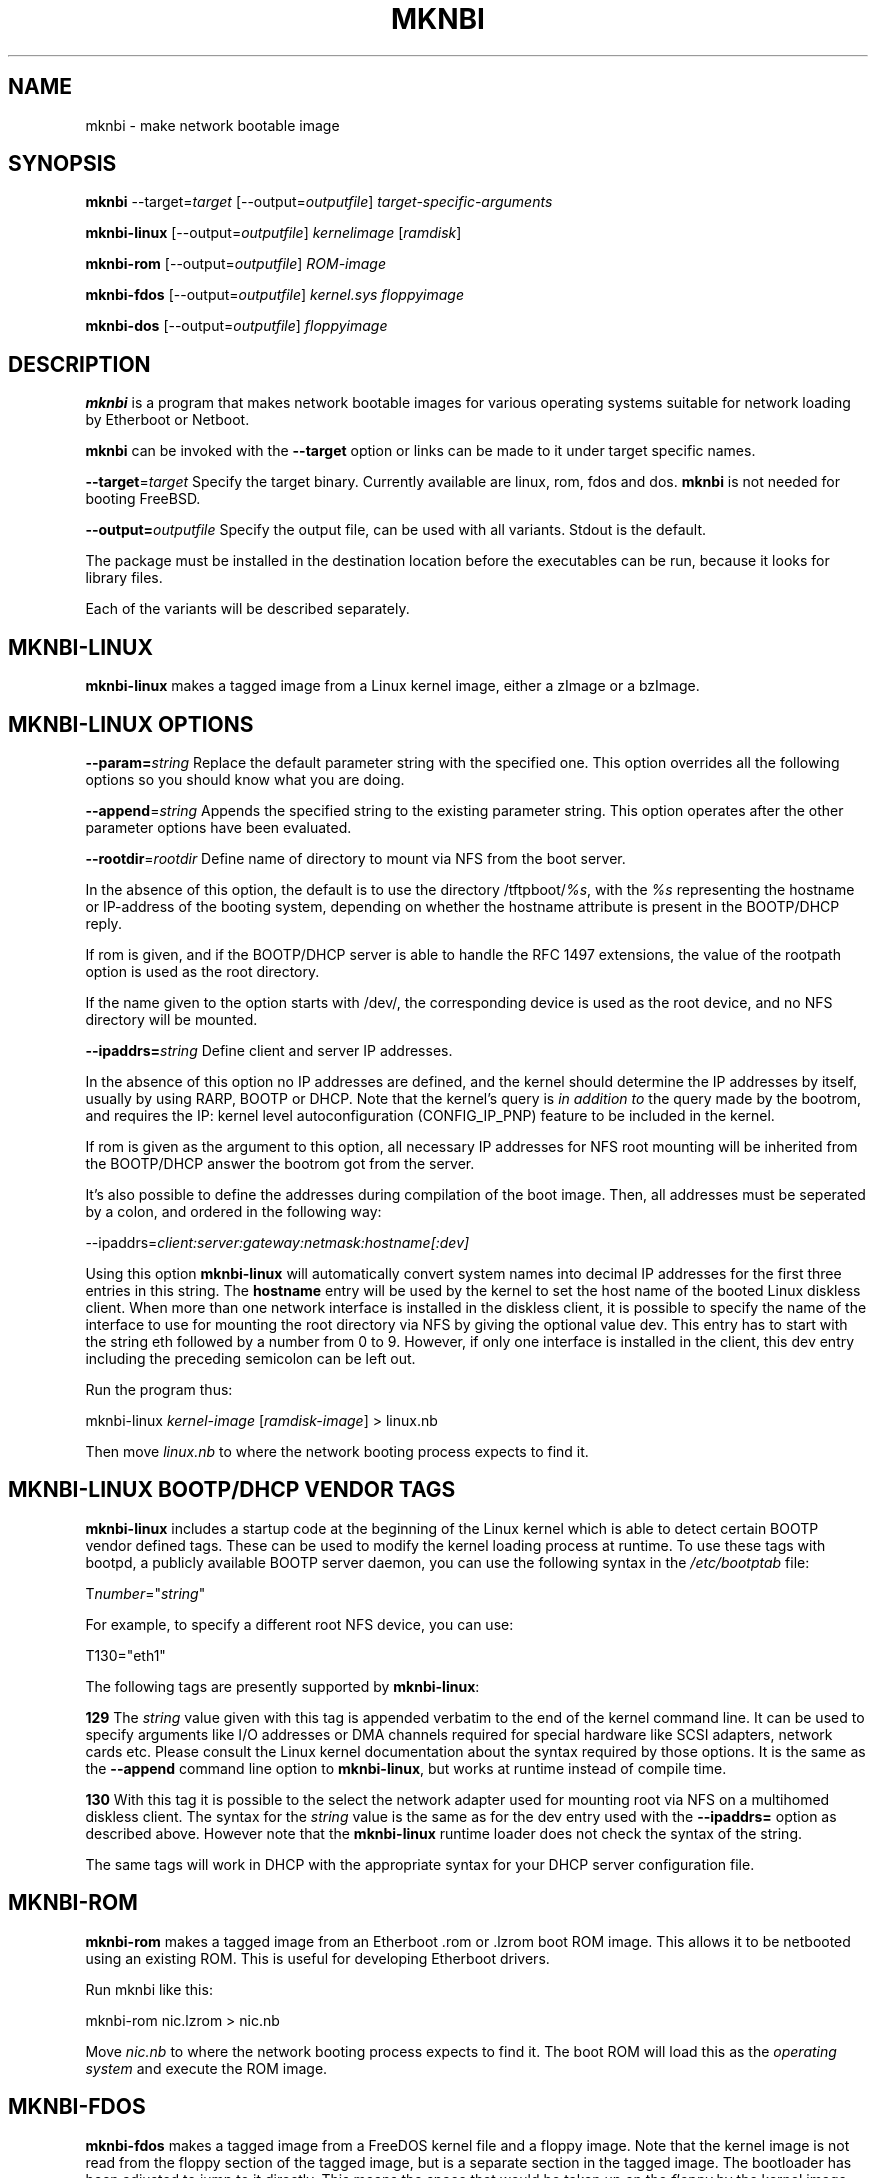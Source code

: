 .rn '' }`
''' $RCSfile$$Revision$$Date$
'''
''' $Log$
'''
.de Sh
.br
.if t .Sp
.ne 5
.PP
\fB\\$1\fR
.PP
..
.de Sp
.if t .sp .5v
.if n .sp
..
.de Ip
.br
.ie \\n(.$>=3 .ne \\$3
.el .ne 3
.IP "\\$1" \\$2
..
.de Vb
.ft CW
.nf
.ne \\$1
..
.de Ve
.ft R

.fi
..
'''
'''
'''     Set up \*(-- to give an unbreakable dash;
'''     string Tr holds user defined translation string.
'''     Bell System Logo is used as a dummy character.
'''
.tr \(*W-|\(bv\*(Tr
.ie n \{\
.ds -- \(*W-
.ds PI pi
.if (\n(.H=4u)&(1m=24u) .ds -- \(*W\h'-12u'\(*W\h'-12u'-\" diablo 10 pitch
.if (\n(.H=4u)&(1m=20u) .ds -- \(*W\h'-12u'\(*W\h'-8u'-\" diablo 12 pitch
.ds L" ""
.ds R" ""
'''   \*(M", \*(S", \*(N" and \*(T" are the equivalent of
'''   \*(L" and \*(R", except that they are used on ".xx" lines,
'''   such as .IP and .SH, which do another additional levels of
'''   double-quote interpretation
.ds M" """
.ds S" """
.ds N" """""
.ds T" """""
.ds L' '
.ds R' '
.ds M' '
.ds S' '
.ds N' '
.ds T' '
'br\}
.el\{\
.ds -- \(em\|
.tr \*(Tr
.ds L" ``
.ds R" ''
.ds M" ``
.ds S" ''
.ds N" ``
.ds T" ''
.ds L' `
.ds R' '
.ds M' `
.ds S' '
.ds N' `
.ds T' '
.ds PI \(*p
'br\}
.\"	If the F register is turned on, we'll generate
.\"	index entries out stderr for the following things:
.\"		TH	Title 
.\"		SH	Header
.\"		Sh	Subsection 
.\"		Ip	Item
.\"		X<>	Xref  (embedded
.\"	Of course, you have to process the output yourself
.\"	in some meaninful fashion.
.if \nF \{
.de IX
.tm Index:\\$1\t\\n%\t"\\$2"
..
.nr % 0
.rr F
.\}
.TH MKNBI 1 "Mknbi 1.0" "2000-11-15" "Etherboot tools"
.UC
.if n .hy 0
.if n .na
.ds C+ C\v'-.1v'\h'-1p'\s-2+\h'-1p'+\s0\v'.1v'\h'-1p'
.de CQ          \" put $1 in typewriter font
.ft CW
'if n "\c
'if t \\&\\$1\c
'if n \\&\\$1\c
'if n \&"
\\&\\$2 \\$3 \\$4 \\$5 \\$6 \\$7
'.ft R
..
.\" @(#)ms.acc 1.5 88/02/08 SMI; from UCB 4.2
.	\" AM - accent mark definitions
.bd B 3
.	\" fudge factors for nroff and troff
.if n \{\
.	ds #H 0
.	ds #V .8m
.	ds #F .3m
.	ds #[ \f1
.	ds #] \fP
.\}
.if t \{\
.	ds #H ((1u-(\\\\n(.fu%2u))*.13m)
.	ds #V .6m
.	ds #F 0
.	ds #[ \&
.	ds #] \&
.\}
.	\" simple accents for nroff and troff
.if n \{\
.	ds ' \&
.	ds ` \&
.	ds ^ \&
.	ds , \&
.	ds ~ ~
.	ds ? ?
.	ds ! !
.	ds /
.	ds q
.\}
.if t \{\
.	ds ' \\k:\h'-(\\n(.wu*8/10-\*(#H)'\'\h"|\\n:u"
.	ds ` \\k:\h'-(\\n(.wu*8/10-\*(#H)'\`\h'|\\n:u'
.	ds ^ \\k:\h'-(\\n(.wu*10/11-\*(#H)'^\h'|\\n:u'
.	ds , \\k:\h'-(\\n(.wu*8/10)',\h'|\\n:u'
.	ds ~ \\k:\h'-(\\n(.wu-\*(#H-.1m)'~\h'|\\n:u'
.	ds ? \s-2c\h'-\w'c'u*7/10'\u\h'\*(#H'\zi\d\s+2\h'\w'c'u*8/10'
.	ds ! \s-2\(or\s+2\h'-\w'\(or'u'\v'-.8m'.\v'.8m'
.	ds / \\k:\h'-(\\n(.wu*8/10-\*(#H)'\z\(sl\h'|\\n:u'
.	ds q o\h'-\w'o'u*8/10'\s-4\v'.4m'\z\(*i\v'-.4m'\s+4\h'\w'o'u*8/10'
.\}
.	\" troff and (daisy-wheel) nroff accents
.ds : \\k:\h'-(\\n(.wu*8/10-\*(#H+.1m+\*(#F)'\v'-\*(#V'\z.\h'.2m+\*(#F'.\h'|\\n:u'\v'\*(#V'
.ds 8 \h'\*(#H'\(*b\h'-\*(#H'
.ds v \\k:\h'-(\\n(.wu*9/10-\*(#H)'\v'-\*(#V'\*(#[\s-4v\s0\v'\*(#V'\h'|\\n:u'\*(#]
.ds _ \\k:\h'-(\\n(.wu*9/10-\*(#H+(\*(#F*2/3))'\v'-.4m'\z\(hy\v'.4m'\h'|\\n:u'
.ds . \\k:\h'-(\\n(.wu*8/10)'\v'\*(#V*4/10'\z.\v'-\*(#V*4/10'\h'|\\n:u'
.ds 3 \*(#[\v'.2m'\s-2\&3\s0\v'-.2m'\*(#]
.ds o \\k:\h'-(\\n(.wu+\w'\(de'u-\*(#H)/2u'\v'-.3n'\*(#[\z\(de\v'.3n'\h'|\\n:u'\*(#]
.ds d- \h'\*(#H'\(pd\h'-\w'~'u'\v'-.25m'\f2\(hy\fP\v'.25m'\h'-\*(#H'
.ds D- D\\k:\h'-\w'D'u'\v'-.11m'\z\(hy\v'.11m'\h'|\\n:u'
.ds th \*(#[\v'.3m'\s+1I\s-1\v'-.3m'\h'-(\w'I'u*2/3)'\s-1o\s+1\*(#]
.ds Th \*(#[\s+2I\s-2\h'-\w'I'u*3/5'\v'-.3m'o\v'.3m'\*(#]
.ds ae a\h'-(\w'a'u*4/10)'e
.ds Ae A\h'-(\w'A'u*4/10)'E
.ds oe o\h'-(\w'o'u*4/10)'e
.ds Oe O\h'-(\w'O'u*4/10)'E
.	\" corrections for vroff
.if v .ds ~ \\k:\h'-(\\n(.wu*9/10-\*(#H)'\s-2\u~\d\s+2\h'|\\n:u'
.if v .ds ^ \\k:\h'-(\\n(.wu*10/11-\*(#H)'\v'-.4m'^\v'.4m'\h'|\\n:u'
.	\" for low resolution devices (crt and lpr)
.if \n(.H>23 .if \n(.V>19 \
\{\
.	ds : e
.	ds 8 ss
.	ds v \h'-1'\o'\(aa\(ga'
.	ds _ \h'-1'^
.	ds . \h'-1'.
.	ds 3 3
.	ds o a
.	ds d- d\h'-1'\(ga
.	ds D- D\h'-1'\(hy
.	ds th \o'bp'
.	ds Th \o'LP'
.	ds ae ae
.	ds Ae AE
.	ds oe oe
.	ds Oe OE
.\}
.rm #[ #] #H #V #F C
.SH "NAME"
mknbi \- make network bootable image
.SH "SYNOPSIS"
\fBmknbi\fR --target=\fItarget\fR [--output=\fIoutputfile\fR] \fItarget-specific-arguments\fR
.PP
\fBmknbi-linux\fR [--output=\fIoutputfile\fR] \fIkernelimage\fR [\fIramdisk\fR]
.PP
\fBmknbi-rom\fR [--output=\fIoutputfile\fR] \fIROM\-image\fR
.PP
\fBmknbi-fdos\fR [--output=\fIoutputfile\fR] \fIkernel.sys floppyimage\fR
.PP
\fBmknbi-dos\fR [--output=\fIoutputfile\fR] \fIfloppyimage\fR
.SH "DESCRIPTION"
\fBmknbi\fR is a program that makes network bootable images for various
operating systems suitable for network loading by Etherboot or Netboot.
.PP
\fBmknbi\fR can be invoked with the \fB--target\fR option or links can be made
to it under target specific names.
.PP
\fB--target\fR=\fItarget\fR Specify the target binary. Currently available are
linux, rom, fdos and dos. \fBmknbi\fR is not needed for booting FreeBSD.
.PP
\fB--output=\fR\fIoutputfile\fR Specify the output file, can be used with
all variants.  Stdout is the default.
.PP
The package must be installed in the destination location before the
executables can be run, because it looks for library files.
.PP
Each of the variants will be described separately.
.SH "MKNBI\-LINUX"
\fBmknbi-linux\fR makes a tagged image from a Linux kernel image, either
a zImage or a bzImage.
.SH "MKNBI\-LINUX OPTIONS"
\fB--param=\fR\fIstring\fR Replace the default parameter string with the
specified one. This option overrides all the following options so you
should know what you are doing.
.PP
\fB--append\fR=\fIstring\fR Appends the specified string to the existing
parameter string. This option operates after the other parameter options
have been evaluated.
.PP
\fB--rootdir\fR=\fIrootdir\fR Define name of directory to mount via NFS from
the boot server.
.PP
In the absence of this option, the default is to use the directory
\f(CW/tftpboot/\fR\fI%s\fR, with the \fI%s\fR representing the hostname or
IP\-address of the booting system, depending on whether the hostname
attribute is present in the BOOTP/DHCP reply.
.PP
If \f(CWrom\fR is given, and if the BOOTP/DHCP server is able to handle the RFC 1497
extensions, the value of the rootpath option is used as the root directory.
.PP
If the name given to the option starts with \f(CW/dev/\fR, the corresponding
device is used as the root device, and no NFS directory will be mounted.
.PP
\fB--ipaddrs=\fR\fIstring\fR Define client and server IP addresses.
.PP
In the absence of this option no IP addresses are defined, and the
kernel should determine the IP addresses by itself, usually by using
RARP, BOOTP or DHCP.  Note that the kernel's query is \fIin addition to\fR
the query made by the bootrom, and requires the IP: kernel level
autoconfiguration (CONFIG_IP_PNP) feature to be included in the kernel.
.PP
If \f(CWrom\fR is given as the argument to this option, all necessary IP
addresses for NFS root mounting will be inherited from the BOOTP/DHCP
answer the bootrom got from the server.
.PP
It's also possible to define the addresses during compilation of the boot
image. Then, all addresses must be seperated by a colon, and ordered in
the following way:
.PP
\f(CW--ipaddrs=\fR\fIclient:server:gateway:netmask:hostname[:dev]\fR
.PP
Using this option \fBmknbi-linux\fR will automatically convert system names
into decimal IP addresses for the first three entries in this string. The
\fBhostname\fR entry will be used by the kernel to set the host name of the
booted Linux diskless client.  When more than one network interface is
installed in the diskless client, it is possible to specify the name of
the interface to use for mounting the root directory via NFS by giving
the optional value \f(CWdev\fR.  This entry has to start with the string
\f(CWeth\fR followed by a number from 0 to 9. However, if only one interface
is installed in the client, this \f(CWdev\fR entry including the preceding
semicolon can be left out.
.PP
Run the program thus:
.PP
\f(CWmknbi-linux\fR \fIkernel-image\fR [\fIramdisk-image\fR] > \f(CWlinux.nb\fR
.PP
Then move \fIlinux.nb\fR to where the network booting process expects to
find it.
.SH "MKNBI\-LINUX BOOTP/DHCP VENDOR TAGS"
\fBmknbi-linux\fR includes a startup code at the beginning of the Linux
kernel which is able to detect certain BOOTP vendor defined tags. These
can be used to modify the kernel loading process at runtime. To use
these tags with bootpd, a publicly available BOOTP server daemon, you
can use the following syntax in the \fI/etc/bootptab\fR file:
.PP
\f(CWT\fR\fInumber\fR\f(CW="\fR\fIstring\fR\f(CW"\fR
.PP
For example, to specify a different root NFS device, you can use:
.PP
\f(CWT130="eth1"\fR
.PP
The following tags are presently supported by \fBmknbi-linux\fR:
.PP
\fB129\fR The \fIstring\fR value given with this tag is appended verbatim to
the end of the kernel command line.  It can be used to specify arguments
like I/O addresses or DMA channels required for special hardware
like SCSI adapters, network cards etc. Please consult the Linux kernel
documentation about the syntax required by those options. It is the same
as the \fB--append\fR command line option to \fBmknbi-linux\fR, but works at
runtime instead of compile time.
.PP
\fB130\fR With this tag it is possible to the select the network adapter
used for mounting root via NFS on a multihomed diskless client. The
syntax for the \fIstring\fR value is the same as for the \f(CWdev\fR entry used
with the \fB--ipaddrs=\fR option as described above. However note that the
\fBmknbi-linux\fR runtime loader does not check the syntax of the string.
.PP
The same tags will work in DHCP with the appropriate syntax for your
DHCP server configuration file.
.SH "MKNBI\-ROM"
\fBmknbi-rom\fR makes a tagged image from an Etherboot \f(CW.rom\fR or \f(CW.lzrom\fR
boot ROM image.  This allows it to be netbooted using an existing
ROM. This is useful for developing Etherboot drivers.
.PP
Run mknbi like this:
.PP
\f(CWmknbi-rom nic.lzrom\fR > \f(CWnic.nb\fR
.PP
Move \fInic.nb\fR to where the network booting process expects to find it.
The boot ROM will load this as the \fIoperating system\fR and execute the
ROM image.
.SH "MKNBI\-FDOS"
\fBmknbi-fdos\fR makes a tagged image from a FreeDOS kernel file and a
floppy image.  Note that the kernel image is not read from the floppy
section of the tagged image, but is a separate section in the tagged
image. The bootloader has been adjusted to jump to it directly. This
means the space that would be taken up on the \fIfloppy\fR by the kernel
image file can now be used for applications and data.
.PP
Obtain a distribution of FreeDOS with a recent kernel, probably at least
2006. It has been tested with 2012 but nothing older. You can get the
FreeDOS kernel here:
.PP
\f(CWftp://ftp.gcfl.net/freedos/kernel/\fR
.PP
Follow the instructions to make a bootable floppy. Then get an image
of the floppy with:
.PP
\f(CWdd if=/dev/fd0 of=/tmp/floppyimage\fR
.PP
Also extract \fIkernel.sys\fR from the floppy. You can do this from the
image using the mtools package, by specifying a file as a \fIdrive\fR
with a declaration like this in \fI~/.mtoolsrc\fR:
.PP
\f(CWdrive x: file="/tmp/floppyimage"\fR
.PP
Then run:
.PP
\f(CWmcopy x:kernel.sys .\fR
.PP
Then run mknbi by:
.PP
\f(CWmknbi-fdos kernel.sys /tmp/floppyimage\fR > \f(CWfreedos.nb\fR
.PP
where \fIkernel.sys\fR and \fI/tmp/floppyimage\fR are the files extracted above.
Then move \fIfreedos.nb\fR to where the network booting process expects to
find it.
.PP
If you have got it to netboot successfully, then you can go back and
add your files to the floppy image. You can delete \fIkernel.sys\fR in
the floppy image to save space, that is not needed. Note that you can
create a floppy image of any size you desire with the mformat program
from mtools, you are not restricted to the actual size of the boot floppy.
.SH "MKNBI\-FDOS OPTIONS"
\fB--harddisk\fR Make the boot ramdisk the first hard disk, i.e. C:. One
reason you might want to do this is because you want to use the real
floppy. The limit on \*(L"disk size\*(R" in the boot image is not raised by this
option so that is not a reason to use this option.
.PP
\fB--nosquash\fR Do not try to chop unused sectors from the end of the
floppy image. This increases the tagged image size and hence loading
time if the FAT filesystem on the floppy is mostly empty but you may
wish to use this option if you have doubts as to whether the squashing
algorithm is working correctly.
.SH "MKNBI\-DOS"
\fBmknbi-dos\fR makes a tagged image from a floppy image containing a
bootable DOS filesystem.  It is not necessary to build the filesystem
on a physical floppy if you have the mtools package, but you need a
bootable floppy of any size to start with. First extract the boot block
from the floppy:
.PP
\f(CWdd if=/dev/fd0 of=bootblock bs=512 count=1\fR
.PP
Then get the DOS kernel files (this is correct for DR\-DOS, the names
are different in MS\-DOS):
.PP
\f(CWmcopy a:ibmbio.com a:ibmdos.com .\fR
.PP
Next make an entry in \fI~/.mtoolsrc\fR to declare a floppy to be mapped
to a file:
.PP
\f(CWdrive x: file="/tmp/floppyimage"\fR
.PP
Now format a floppy of the desired size, in this case a 2.88 MB floppy,
at the same time writing the bootblock onto it:
.PP
\f(CWmformat -C -t 160 -s 18 -h 2 -B bootblock x:\fR
.PP
Finally, copy all your desired files onto the floppy:
.PP
\f(CWmcopy ibmbio.com ibmdos.com config.sys autoexec.bat app.exe app.dat ... x:\fR
.PP
If you happen to have a media of the same size you could test if the
image is bootable by copying it onto the media, and then booting it:
.PP
\f(CWdd if=/tmp/floppyimage of=/dev/fd0\fR
.PP
Then run mknbi-dos over the image \fI/tmp/floppyimage\fR to create a
tagged image:
.PP
\f(CWmknbi-dos /tmp/floppyimage\fR > \f(CWdos.nb\fR
.PP
Move \fIdos.nb\fR to where the network booting process expects to find it.
.SH "MKNBI\-DOS OPTIONS"
\fB--harddisk\fR Make the boot ramdisk the first hard disk, i.e. C:. One
reason you might want to do this is because you want to use the real
floppy. The limit on \*(L"disk size\*(R" in the boot image is not raised by this
option so that is not a reason to use this option.
.PP
\fB--nosquash\fR Do not try to chop unused sectors from the end of the
floppy image. This increases the tagged image size and hence loading
time if the FAT filesystem on the floppy is mostly empty but you may
wish to use this option if you have doubts as to whether the squashing
algorithm is working correctly.
.SH "BUGS"
Please report all bugs to the author.
.SH "SEE ALSO"
Etherboot tutorial at \f(CWhttp://etherboot.sourceforge.net/\fR Mtools package
is at \f(CWhttp://wauug.erols.com/pub/knaff/mtools/\fR Make sure you have a
recent version, the ability to map a drive to a file is not present in
old versions.
.SH "COPYRIGHT"
\fBmknbi\fR is under the GNU Public License
.SH "AUTHOR"
Ken Yap (\f(CWken_yap@users.sourceforge.net\fR)
.SH "DATE"
Version 1.0 April 2000

.rn }` ''
.IX Title "MKNBI 1"
.IX Name "mknbi - make network bootable image"

.IX Header "NAME"

.IX Header "SYNOPSIS"

.IX Header "DESCRIPTION"

.IX Header "MKNBI\-LINUX"

.IX Header "MKNBI\-LINUX OPTIONS"

.IX Header "MKNBI\-LINUX BOOTP/DHCP VENDOR TAGS"

.IX Header "MKNBI\-ROM"

.IX Header "MKNBI\-FDOS"

.IX Header "MKNBI\-FDOS OPTIONS"

.IX Header "MKNBI\-DOS"

.IX Header "MKNBI\-DOS OPTIONS"

.IX Header "BUGS"

.IX Header "SEE ALSO"

.IX Header "COPYRIGHT"

.IX Header "AUTHOR"

.IX Header "DATE"

